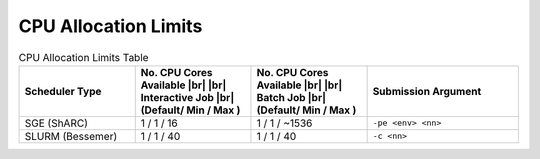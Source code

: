 ==============================
CPU Allocation Limits 
==============================


.. list-table:: CPU Allocation Limits Table
   :widths: 23 23 23 30
   :header-rows: 1

   * - Scheduler Type
     - No. CPU Cores Available |br| |br| Interactive Job |br| (Default/ Min / Max )
     - No. CPU Cores Available |br| |br| Batch Job |br| (Default/ Min / Max )
     - Submission Argument   

   * - SGE (ShARC) 
     - 1 / 1 / 16 
     - 1 / 1 / ~1536  
     - ``-pe <env> <nn>``
     
   * - SLURM (Bessemer) 
     - 1 / 1 / 40   
     - 1 / 1 / 40     
     - ``-c <nn>``




